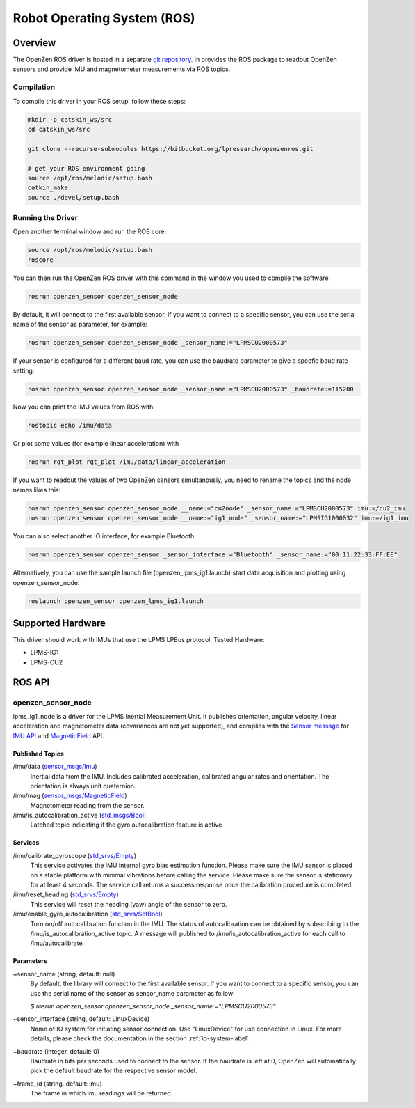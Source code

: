 ############################
Robot Operating System (ROS)
############################

Overview
========
The OpenZen ROS driver is hosted in a separate `git repository <https://bitbucket.org/lpresearch/openzenros/>`_. In provides
the ROS package to readout OpenZen sensors and provide IMU and magnetometer measurements via ROS topics.

.. image:: images/ros-plot.png
   :alt: Visualization of angluar velocity data from an OpenZen sensor in rqt

Compilation
-----------

To compile this driver in your ROS setup, follow these steps:

.. code-block:: bash

    mkdir -p catskin_ws/src
    cd catskin_ws/src

    git clone --recurse-submodules https://bitbucket.org/lpresearch/openzenros.git

    # get your ROS environment going
    source /opt/ros/melodic/setup.bash
    catkin_make
    source ./devel/setup.bash

Running the Driver
------------------

Open another terminal window and run the ROS core:

.. code-block:: bash

    source /opt/ros/melodic/setup.bash
    roscore

You can then run the OpenZen ROS driver with this command in the window
you used to compile the software:

.. code-block:: bash

    rosrun openzen_sensor openzen_sensor_node

By default, it will connect to the first available sensor. If you want to connect to
a specific sensor, you can use the serial name of the sensor as parameter, for example:

.. code-block:: bash

    rosrun openzen_sensor openzen_sensor_node _sensor_name:="LPMSCU2000573"

If your sensor is configured for a different baud rate, you can use the baudrate parameter to
give a specfic baud rate setting:

.. code-block:: bash

    rosrun openzen_sensor openzen_sensor_node _sensor_name:="LPMSCU2000573" _baudrate:=115200

Now you can print the IMU values from ROS with:

.. code-block:: bash

    rostopic echo /imu/data

Or plot some values (for example linear acceleration) with 

.. code-block:: bash

    rosrun rqt_plot rqt_plot /imu/data/linear_acceleration

If you want to readout the values of two OpenZen sensors simultanously, you need to rename the topics and the node names likes this:

.. code-block:: bash

    rosrun openzen_sensor openzen_sensor_node __name:="cu2node" _sensor_name:="LPMSCU2000573" imu:=/cu2_imu
    rosrun openzen_sensor openzen_sensor_node __name:="ig1_node" _sensor_name:="LPMSIG1000032" imu:=/ig1_imu

You can also select another IO interface, for example Bluetooth:

.. code-block:: bash

    rosrun openzen_sensor openzen_sensor _sensor_interface:="Bluetooth" _sensor_name:="00:11:22:33:FF:EE"

Alternatively, you can use the sample launch file (openzen_lpms_ig1.launch) start data acquisition and plotting using openzen_sensor_node:

.. code-block:: bash

    roslaunch openzen_sensor openzen_lpms_ig1.launch



Supported Hardware
==================

This driver should work with IMUs that use the LPMS LPBus protocol. Tested Hardware:

- LPMS-IG1
- LPMS-CU2

ROS API
=======

openzen_sensor_node
-------------------

lpms_ig1_node is a driver for the LPMS Inertial Measurement Unit. It publishes orientation, angular velocity, linear acceleration and magnetometer data (covariances are not yet supported), and complies with the `Sensor message <https://wiki.ros.org/sensor_msgs)>`_ for `IMU API <http://docs.ros.org/api/sensor_msgs/html/msg/Imu.html>`_ and `MagneticField <http://docs.ros.org/melodic/api/sensor_msgs/html/msg/MagneticField.html>`_ API.

Published Topics
################

/imu/data (`sensor_msgs/Imu <http://docs.ros.org/api/sensor_msgs/html/msg/Imu.html>`_) 
    Inertial data from the IMU. Includes calibrated acceleration, calibrated angular rates and orientation. The orientation is always unit quaternion. 

/imu/mag (`sensor_msgs/MagneticField <http://docs.ros.org/melodic/api/sensor_msgs/html/msg/MagneticField.html>`_)
    Magnetometer reading from the sensor.

/imu/is_autocalibration_active (`std_msgs/Bool <http://docs.ros.org/api/std_msgs/html/msg/Bool.html>`_)
    Latched topic indicating if the gyro autocalibration feature is active


Services
########

/imu/calibrate_gyroscope (`std_srvs/Empty <http://docs.ros.org/api/std_srvs/html/srv/Empty.html>`_) 
    This service activates the IMU internal gyro bias estimation function. Please make sure the IMU sensor is placed on a stable platform with minimal vibrations before calling the service. Please make sure the sensor is stationary for at least 4 seconds. The service call returns a success response once the calibration procedure is completed.

/imu/reset_heading (`std_srvs/Empty <http://docs.ros.org/api/std_srvs/html/srv/Empty.html>`_) 
    This service will reset the heading (yaw) angle of the sensor to zero. 

/imu/enable_gyro_autocalibration (`std_srvs/SetBool <http://docs.ros.org/melodic/api/std_srvs/html/srv/SetBool.html>`_)
    Turn on/off autocalibration function in the IMU. The status of autocalibration can be obtained by subscribing to the /imu/is_autocalibration_active topic. A message will published to /imu/is_autocalibration_active for each call to /imu/autocalibrate. 

Parameters
##########

~sensor_name (string, default: null) 
    By default, the library will connect to the first available sensor. If you want to connect to a specific sensor, you can use the serial name of the sensor as sensor_name parameter as follow:

    `$ rosrun openzen_sensor openzen_sensor_node _sensor_name:="LPMSCU2000573"`

~sensor_interface (string, default: LinuxDevice)
    Name of IO system for initiating sensor connection. Use "LinuxDevice" for usb connection in Linux. For more details, please check the documentation in the section :ref:`io-system-label`.

~baudrate (integer, default: 0)
    Baudrate in bits per seconds used to connect to the sensor. If the baudrate is left at 0, OpenZen will automatically pick the default baudrate for the respective sensor model.

~frame_id (string, default: imu) 
    The frame in which imu readings will be returned.
